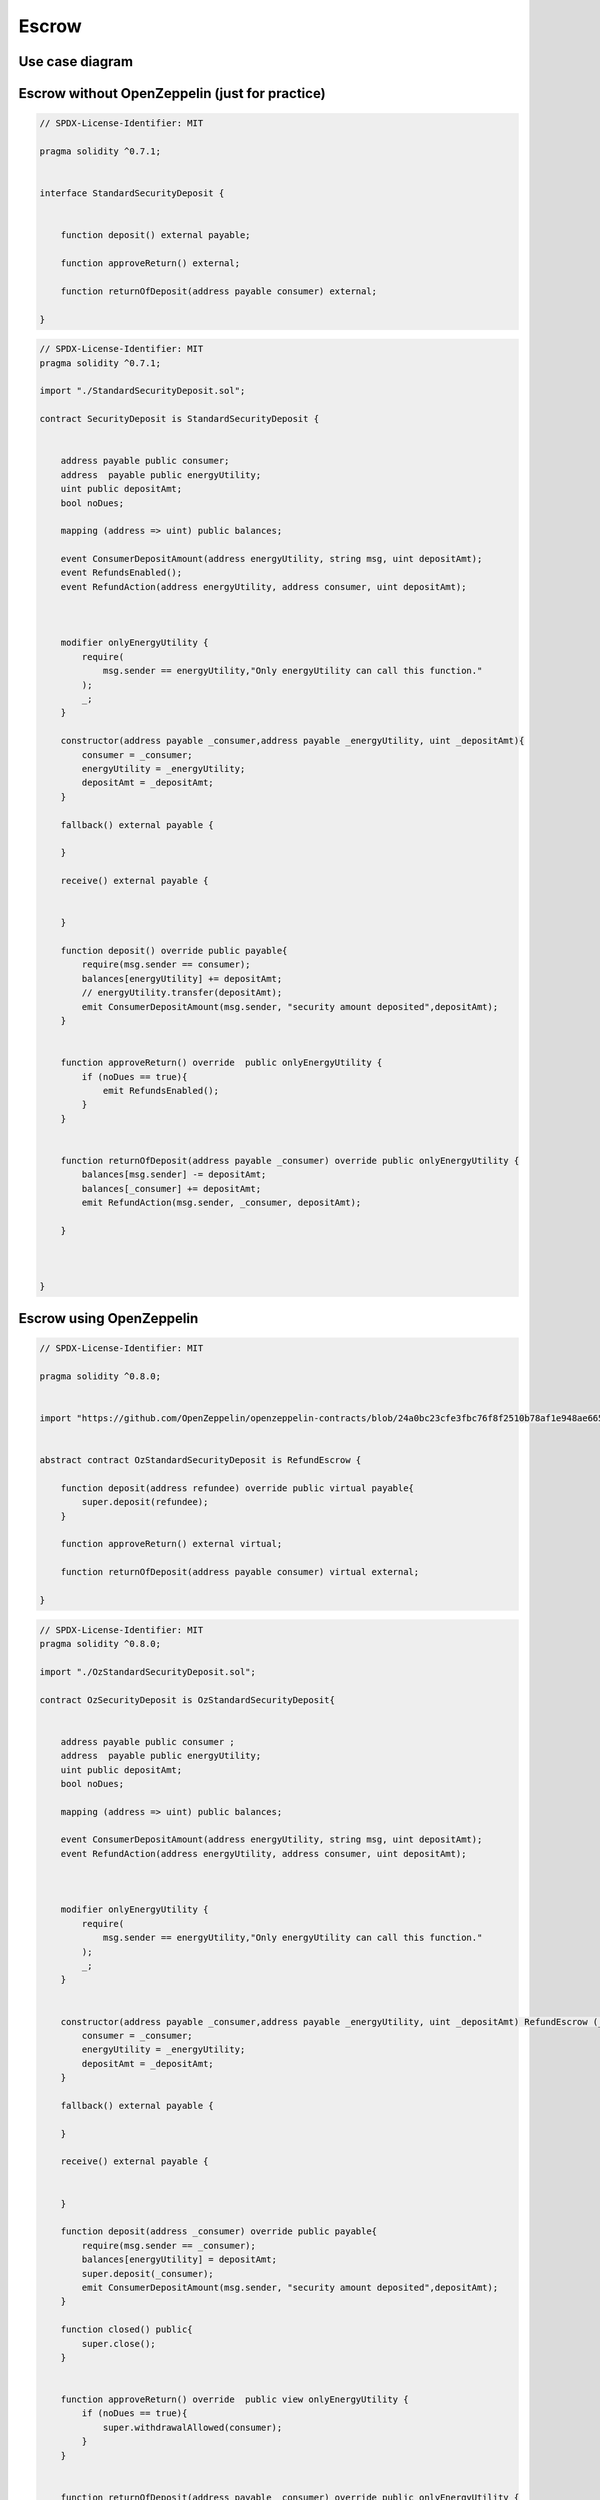 Escrow
+++++++

Use case diagram
=================

.. image:: ./images/FinalSecurityDeposit.png
   :align: center


Escrow without OpenZeppelin (just for practice)
===============================================

.. image:: ./images/sd.png
   :align: center

.. code-block::

    // SPDX-License-Identifier: MIT

    pragma solidity ^0.7.1;


    interface StandardSecurityDeposit {


        function deposit() external payable;

        function approveReturn() external;

        function returnOfDeposit(address payable consumer) external;

    }



.. code-block::

    // SPDX-License-Identifier: MIT
    pragma solidity ^0.7.1;

    import "./StandardSecurityDeposit.sol";

    contract SecurityDeposit is StandardSecurityDeposit {


        address payable public consumer;
        address  payable public energyUtility;
        uint public depositAmt;
        bool noDues;

        mapping (address => uint) public balances;

        event ConsumerDepositAmount(address energyUtility, string msg, uint depositAmt);
        event RefundsEnabled();
        event RefundAction(address energyUtility, address consumer, uint depositAmt);



        modifier onlyEnergyUtility {
            require(
                msg.sender == energyUtility,"Only energyUtility can call this function."
            );
            _;
        }

        constructor(address payable _consumer,address payable _energyUtility, uint _depositAmt){
            consumer = _consumer;
            energyUtility = _energyUtility;
            depositAmt = _depositAmt;
        }

        fallback() external payable {

        }

        receive() external payable {


        }

        function deposit() override public payable{
            require(msg.sender == consumer);
            balances[energyUtility] += depositAmt;
            // energyUtility.transfer(depositAmt);
            emit ConsumerDepositAmount(msg.sender, "security amount deposited",depositAmt);
        }


        function approveReturn() override  public onlyEnergyUtility {
            if (noDues == true){
                emit RefundsEnabled();
            }
        }


        function returnOfDeposit(address payable _consumer) override public onlyEnergyUtility {
            balances[msg.sender] -= depositAmt;
            balances[_consumer] += depositAmt;
            emit RefundAction(msg.sender, _consumer, depositAmt);

        }



    }

Escrow using OpenZeppelin
=========================

.. image:: ./images/sd-oz.png
   :align: center


.. code-block::

    // SPDX-License-Identifier: MIT

    pragma solidity ^0.8.0;


    import "https://github.com/OpenZeppelin/openzeppelin-contracts/blob/24a0bc23cfe3fbc76f8f2510b78af1e948ae6651/contracts/utils/escrow/RefundEscrow.sol";


    abstract contract OzStandardSecurityDeposit is RefundEscrow {

        function deposit(address refundee) override public virtual payable{
            super.deposit(refundee);
        }

        function approveReturn() external virtual;

        function returnOfDeposit(address payable consumer) virtual external;

    }


.. code-block::

    // SPDX-License-Identifier: MIT
    pragma solidity ^0.8.0;

    import "./OzStandardSecurityDeposit.sol";

    contract OzSecurityDeposit is OzStandardSecurityDeposit{


        address payable public consumer ;
        address  payable public energyUtility;
        uint public depositAmt;
        bool noDues;

        mapping (address => uint) public balances;

        event ConsumerDepositAmount(address energyUtility, string msg, uint depositAmt);
        event RefundAction(address energyUtility, address consumer, uint depositAmt);



        modifier onlyEnergyUtility {
            require(
                msg.sender == energyUtility,"Only energyUtility can call this function."
            );
            _;
        }


        constructor(address payable _consumer,address payable _energyUtility, uint _depositAmt) RefundEscrow (_consumer){
            consumer = _consumer;
            energyUtility = _energyUtility;
            depositAmt = _depositAmt;
        }

        fallback() external payable {

        }

        receive() external payable {


        }

        function deposit(address _consumer) override public payable{
            require(msg.sender == _consumer);
            balances[energyUtility] = depositAmt;
            super.deposit(_consumer);
            emit ConsumerDepositAmount(msg.sender, "security amount deposited",depositAmt);
        }

        function closed() public{
            super.close();
        }


        function approveReturn() override  public view onlyEnergyUtility {
            if (noDues == true){
                super.withdrawalAllowed(consumer);
            }
        }


        function returnOfDeposit(address payable _consumer) override public onlyEnergyUtility {
            super.beneficiaryWithdraw();
            balances[msg.sender] -= depositAmt;
            balances[_consumer] += depositAmt;
            emit RefundAction(msg.sender, _consumer, depositAmt);
        }
    }